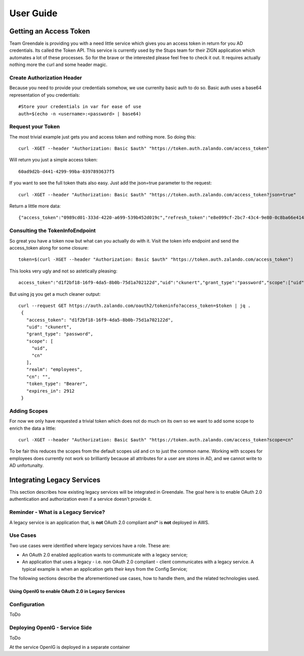 User Guide
==========

Getting an Access Token
-----------------------

Team Greendale is providing you with a need little service which gives you an access token in return for you AD credentials. Its called the Token API. This service is currently used by the Stups team for their ZIGN application which automates a lot of these processes.
So for the brave or the interested please feel free to check it out. It requires actually nothing more the curl and some header magic.

Create Authorization Header
^^^^^^^^^^^^^^^^^^^^^^^^^^^

Because you need to provide your credentials somehow, we use currenlty basic auth to do so. Basic auth uses a base64 representation of you credentials::

                #Store your credentials in var for ease of use
                auth=$(echo -n <username>:<password> | base64)

Request your Token
^^^^^^^^^^^^^^^^^^

The most trivial example just gets you and access token and nothing more. So doing this::

        curl -XGET --header "Authorization: Basic $auth" "https://token.auth.zalando.com/access_token"

Will return you just a simple access token::

        60ad9d2b-d441-4299-99ba-0397893637f5

If you want to see the full token thats also easy. Just add the json=true parameter to the request::

        curl -XGET --header "Authorization: Basic $auth" "https://token.auth.zalando.com/access_token?json=true"

Return a little more data::

        {"access_token":"0989cd01-333d-4220-a699-539b452d019c","refresh_token":"e8e099cf-2bc7-43c4-9e80-0c8ba66e4141","scope":"uid cn","token_type":"Bearer","expires_in":3599}

Consulting the TokenInfoEndpoint
^^^^^^^^^^^^^^^^^^^^^^^^^^^^^^^^

So great you have a token now but what can you actually do with it. Visit the token info endpoint and send the access_token along for some closure::


        token=$(curl -XGET --header "Authorization: Basic $auth" "https://token.auth.zalando.com/access_token")

This looks very ugly and not so astetically pleasing::

        access_token":"d1f2bf18-16f9-4da5-8b0b-75d1a702122d","uid":"ckunert","grant_type":"password","scope":["uid","cn"],"realm":"employees","cn":"","token_type":"Bearer","expires_in":3467}

But using jq you get a much cleaner output::

       curl --request GET https://auth.zalando.com/oauth2/tokeninfo?access_token=$token | jq .
        {
          "access_token": "d1f2bf18-16f9-4da5-8b0b-75d1a702122d",
          "uid": "ckunert",
          "grant_type": "password",
          "scope": [
            "uid",
            "cn"
          ],
          "realm": "employees",
          "cn": "",
          "token_type": "Bearer",
          "expires_in": 2912
        }

Adding Scopes
^^^^^^^^^^^^^

For now we only have requested a trivial token which does not do much on its own so we want to add some scope to enrich the data a little::

        curl -XGET --header "Authorization: Basic $auth" "https://token.auth.zalando.com/access_token?scope=cn"

To be fair this reduces the scopes from the default scopes uid and cn to just the common name. Working with scopes for employees does currently not work so brilliantly because all attributes for a user are stores in AD, and we cannot write to AD unfortunalty.

Integrating Legacy Services
---------------------------

This section describes how existing legacy services will be integrated in Greendale. The goal here is to enable
OAuth 2.0 authentication and authorization even if a service doesn't provide it.

Reminder - What is a Legacy Service?
^^^^^^^^^^^^^^^^^^^^^^^^^^^^^^^^^^^^
A legacy service is an application that, is **not** OAuth 2.0 compliant and* is **not** deployed in AWS.

Use Cases
^^^^^^^^^

Two use cases were identified where legacy services have a role. These are:

* An OAuth 2.0 enabled application wants to communicate with a legacy service;
* An application that uses a legacy - i.e. non OAuth 2.0 compliant - client communicates with a legacy service. A typical example is when an application gets their keys from the Config Service;

The following sections describe the aforementioned use cases, how to handle them, and the related technologies used.


Using OpenIG to enable OAuth 2.0 in Legacy Services
___________________________________________________


Configuration
^^^^^^^^^^^^^

ToDo

Deploying OpenIG - Service Side
^^^^^^^^^^^^^^^^^^^^^^^^^^^^^^^

ToDo

At the service OpenIG is deployed in a separate container

